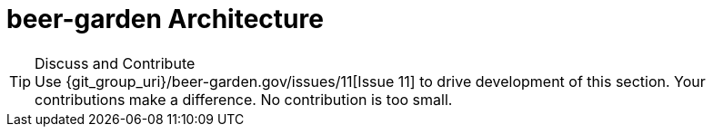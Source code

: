= beer-garden Architecture
:page-layout: docs
:uri-ad-org-issues: {git_group_uri}/beer-garden.gov/issues


.Discuss and Contribute
TIP: Use {uri-ad-org-issues}/11[Issue 11] to drive development of this section. Your contributions make a difference.  No contribution is too small.
